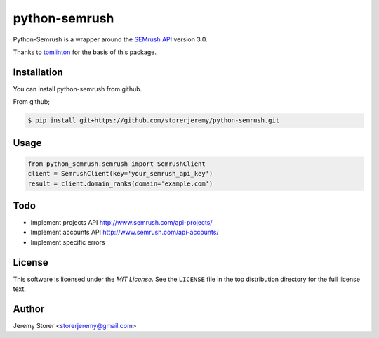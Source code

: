 ==============
python-semrush
==============

Python-Semrush is a wrapper around the `SEMrush API`_ version 3.0.

Thanks to `tomlinton`_ for the basis of this package.

.. _`SEMrush API`: http://www.semrush.com/api-documentation/
.. _`tomlinton`: https://github.com/tomlinton

Installation
============

You can install python-semrush from github.

From github;

.. code-block:: bash

    $ pip install git+https://github.com/storerjeremy/python-semrush.git

Usage
=====
.. code-block:: python

    from python_semrush.semrush import SemrushClient
    client = SemrushClient(key='your_semrush_api_key')
    result = client.domain_ranks(domain='example.com')

Todo
====

- Implement projects API http://www.semrush.com/api-projects/
- Implement accounts API http://www.semrush.com/api-accounts/
- Implement specific errors

License
=======

This software is licensed under the `MIT License`. See the ``LICENSE``
file in the top distribution directory for the full license text.


Author
======

Jeremy Storer <storerjeremy@gmail.com>
